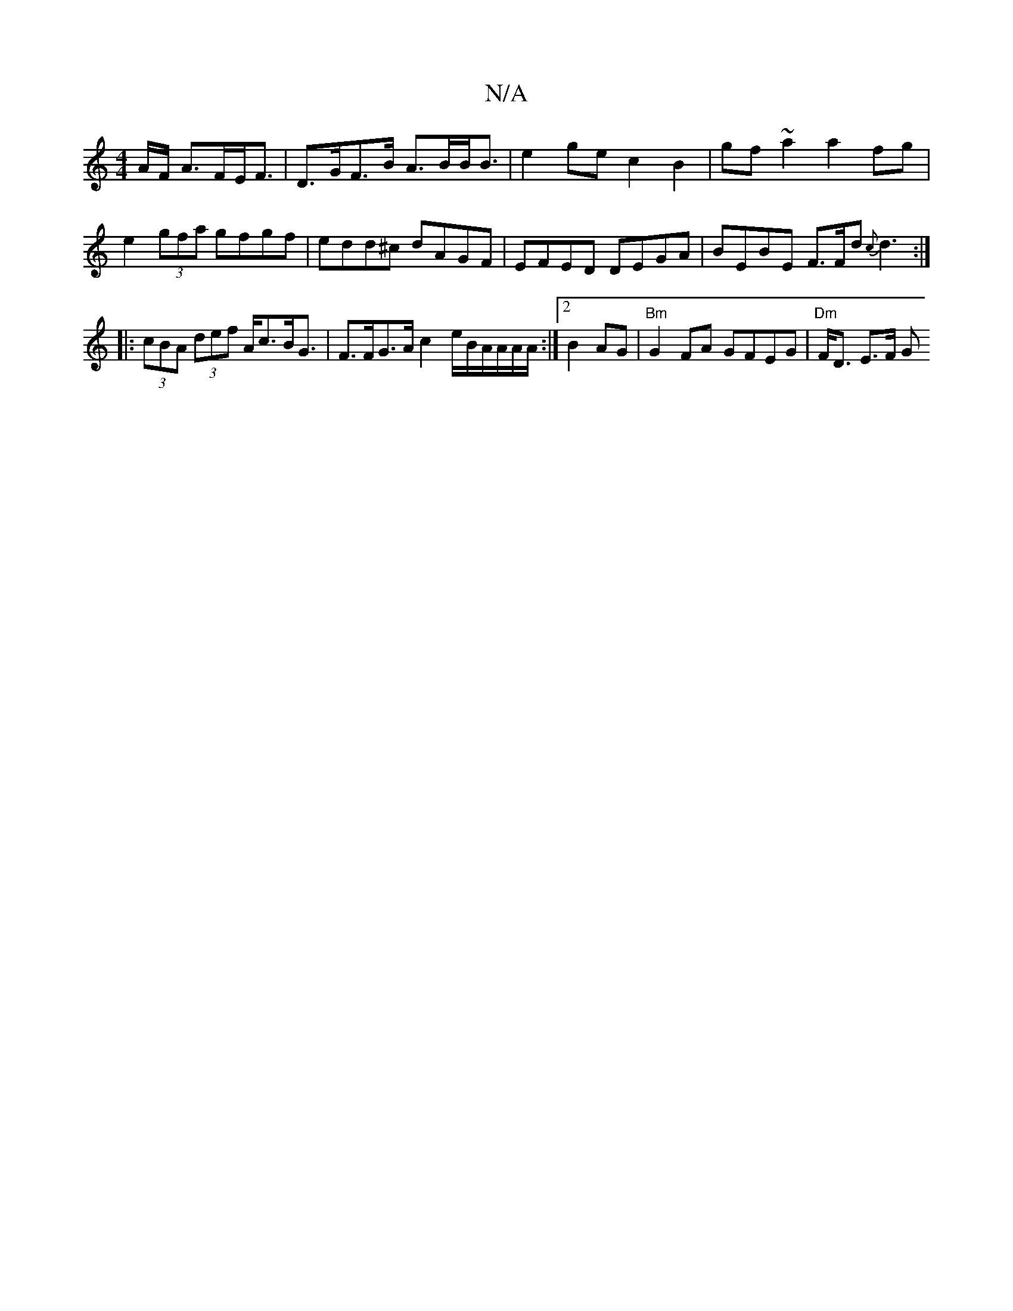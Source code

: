 X:1
T:N/A
M:4/4
R:N/A
K:Cmajor
/A/F/ A>FE<F|D>GF>B A>BB<B | e2 ge c2 B2 | gf ~a2 a2 fg | e2 (3gfa gfgf |edd^c dAGF | EFED DEGA | BEBE F>Fd{c}d3:|
|: (3cBA (3def A<cB<G |F>FG>A c2 e/B/A/A/A/A/:|2 B2AG | "Bm"G2FA GFEG | "Dm"F<D E>F G